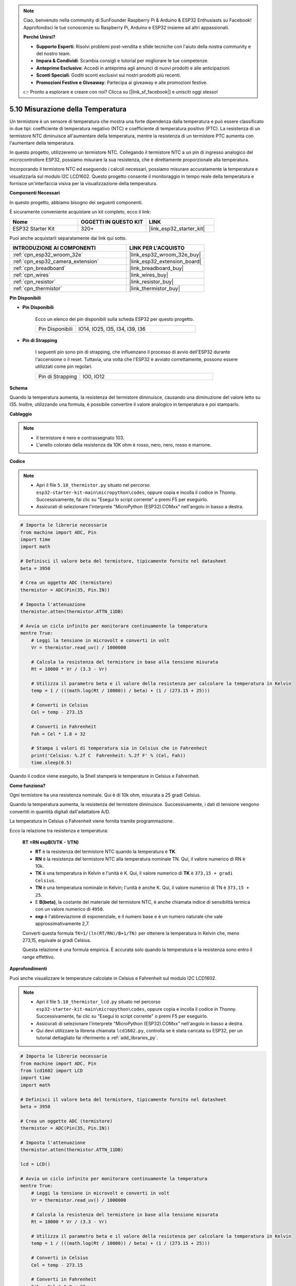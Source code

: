 .. note::

    Ciao, benvenuto nella community di SunFounder Raspberry Pi & Arduino & ESP32 Enthusiasts su Facebook! Approfondisci le tue conoscenze su Raspberry Pi, Arduino e ESP32 insieme ad altri appassionati.

    **Perché Unirsi?**

    - **Supporto Esperti**: Risolvi problemi post-vendita e sfide tecniche con l'aiuto della nostra community e del nostro team.
    - **Impara & Condividi**: Scambia consigli e tutorial per migliorare le tue competenze.
    - **Anteprime Esclusive**: Accedi in anteprima agli annunci di nuovi prodotti e alle anticipazioni.
    - **Sconti Speciali**: Goditi sconti esclusivi sui nostri prodotti più recenti.
    - **Promozioni Festive e Giveaway**: Partecipa ai giveaway e alle promozioni festive.

    👉 Pronto a esplorare e creare con noi? Clicca su [|link_sf_facebook|] e unisciti oggi stesso!

.. _py_thermistor:

5.10 Misurazione della Temperatura
=====================================

Un termistore è un sensore di temperatura che mostra una forte dipendenza dalla temperatura e può essere classificato in due tipi: coefficiente di temperatura negativo (NTC) e coefficiente di temperatura positivo (PTC). La resistenza di un termistore NTC diminuisce all'aumentare della temperatura, mentre la resistenza di un termistore PTC aumenta con l'aumentare della temperatura.

In questo progetto, utilizzeremo un termistore NTC. Collegando il termistore NTC a un pin di ingresso analogico del microcontrollore ESP32, possiamo misurare la sua resistenza, che è direttamente proporzionale alla temperatura.

Incorporando il termistore NTC ed eseguendo i calcoli necessari, possiamo misurare accuratamente la temperatura e visualizzarla sul modulo I2C LCD1602. Questo progetto consente il monitoraggio in tempo reale della temperatura e fornisce un'interfaccia visiva per la visualizzazione della temperatura.

**Componenti Necessari**

In questo progetto, abbiamo bisogno dei seguenti componenti.

È sicuramente conveniente acquistare un kit completo, ecco il link:

.. list-table::
    :widths: 20 20 20
    :header-rows: 1

    *   - Nome	
        - OGGETTI IN QUESTO KIT
        - LINK
    *   - ESP32 Starter Kit
        - 320+
        - |link_esp32_starter_kit|

Puoi anche acquistarli separatamente dai link qui sotto.

.. list-table::
    :widths: 30 20
    :header-rows: 1

    *   - INTRODUZIONE AI COMPONENTI
        - LINK PER L'ACQUISTO

    *   - :ref:`cpn_esp32_wroom_32e`
        - |link_esp32_wroom_32e_buy|
    *   - :ref:`cpn_esp32_camera_extension`
        - |link_esp32_extension_board|
    *   - :ref:`cpn_breadboard`
        - |link_breadboard_buy|
    *   - :ref:`cpn_wires`
        - |link_wires_buy|
    *   - :ref:`cpn_resistor`
        - |link_resistor_buy|
    *   - :ref:`cpn_thermistor`
        - |link_thermistor_buy|

**Pin Disponibili**

* **Pin Disponibili**

    Ecco un elenco dei pin disponibili sulla scheda ESP32 per questo progetto.

    .. list-table::
        :widths: 5 15

        *   - Pin Disponibili
            - IO14, IO25, I35, I34, I39, I36


* **Pin di Strapping**

    I seguenti pin sono pin di strapping, che influenzano il processo di avvio dell'ESP32 durante l'accensione o il reset. Tuttavia, una volta che l'ESP32 è avviato correttamente, possono essere utilizzati come pin regolari.

    .. list-table::
        :widths: 5 15

        *   - Pin di Strapping
            - IO0, IO12


**Schema**

.. image:: ../../img/circuit/circuit_5.10_thermistor.png

Quando la temperatura aumenta, la resistenza del termistore diminuisce, causando una diminuzione del valore letto su I35. Inoltre, utilizzando una formula, è possibile convertire il valore analogico in temperatura e poi stamparlo.

**Cablaggio**

.. image:: ../../img/wiring/5.10_thermistor_bb.png


.. note::
    * Il termistore è nero e contrassegnato 103.
    * L'anello colorato della resistenza da 10K ohm è rosso, nero, nero, rosso e marrone.

**Codice**

.. note::

    * Apri il file ``5.10_thermistor.py`` situato nel percorso ``esp32-starter-kit-main\micropython\codes``, oppure copia e incolla il codice in Thonny. Successivamente, fai clic su "Esegui lo script corrente" o premi F5 per eseguirlo.
    * Assicurati di selezionare l'interprete "MicroPython (ESP32).COMxx" nell'angolo in basso a destra. 

.. code-block:: python

    # Importa le librerie necessarie
    from machine import ADC, Pin
    import time
    import math

    # Definisci il valore beta del termistore, tipicamente fornito nel datasheet
    beta = 3950

    # Crea un oggetto ADC (termistore)
    thermistor = ADC(Pin(35, Pin.IN))

    # Imposta l'attenuazione
    thermistor.atten(thermistor.ATTN_11DB)

    # Avvia un ciclo infinito per monitorare continuamente la temperatura
    mentre True:
        # Leggi la tensione in microvolt e converti in volt
        Vr = thermistor.read_uv() / 1000000

        # Calcola la resistenza del termistore in base alla tensione misurata
        Rt = 10000 * Vr / (3.3 - Vr)

        # Utilizza il parametro beta e il valore della resistenza per calcolare la temperatura in Kelvin
        temp = 1 / (((math.log(Rt / 10000)) / beta) + (1 / (273.15 + 25)))

        # Converti in Celsius
        Cel = temp - 273.15

        # Converti in Fahrenheit
        Fah = Cel * 1.8 + 32

        # Stampa i valori di temperatura sia in Celsius che in Fahrenheit
        print('Celsius: %.2f C  Fahrenheit: %.2f F' % (Cel, Fah))
        time.sleep(0.5)

Quando il codice viene eseguito, la Shell stamperà le temperature in Celsius e Fahrenheit.

**Come funziona?**

Ogni termistore ha una resistenza nominale. Qui è di 10k ohm, misurata a 25 gradi Celsius.

Quando la temperatura aumenta, la resistenza del termistore diminuisce. Successivamente, i dati di tensione vengono convertiti in quantità digitali dall'adattatore A/D.

La temperatura in Celsius o Fahrenheit viene fornita tramite programmazione.

Ecco la relazione tra resistenza e temperatura:

    **RT =RN expB(1/TK - 1/TN)**

    * **RT** è la resistenza del termistore NTC quando la temperatura è **TK**.
    * **RN** è la resistenza del termistore NTC alla temperatura nominale TN. Qui, il valore numerico di RN è 10k.
    * **TK** è una temperatura in Kelvin e l'unità è K. Qui, il valore numerico di **TK** è ``373,15 + gradi Celsius``.
    * **TN** è una temperatura nominale in Kelvin; l'unità è anche K. Qui, il valore numerico di TN è ``373,15 + 25``.
    * E **B(beta)**, la costante del materiale del termistore NTC, è anche chiamata indice di sensibilità termica con un valore numerico di ``4950``.
    * **exp** è l'abbreviazione di esponenziale, e il numero base ``e`` è un numero naturale che vale approssimativamente 2,7.

    Converti questa formula ``TK=1/(ln(RT/RN)/B+1/TN)`` per ottenere la temperatura in Kelvin che, meno 273,15, equivale ai gradi Celsius.

    Questa relazione è una formula empirica. È accurata solo quando la temperatura e la resistenza sono entro il range effettivo.


**Approfondimenti**

Puoi anche visualizzare le temperature calcolate in Celsius e Fahrenheit sul modulo I2C LCD1602.

.. image:: ../../img/wiring/5.10_thermistor_lcd_bb.png

.. note::

    * Apri il file ``5.10_thermistor_lcd.py`` situato nel percorso ``esp32-starter-kit-main\micropython\codes``, oppure copia e incolla il codice in Thonny. Successivamente, fai clic su "Esegui lo script corrente" o premi F5 per eseguirlo.
    * Assicurati di selezionare l'interprete "MicroPython (ESP32).COMxx" nell'angolo in basso a destra.

    * Qui devi utilizzare la libreria chiamata ``lcd1602.py``, controlla se è stata caricata su ESP32, per un tutorial dettagliato fai riferimento a :ref:`add_libraries_py`.

.. code-block:: python

    # Importa le librerie necessarie
    from machine import ADC, Pin
    from lcd1602 import LCD
    import time
    import math

    # Definisci il valore beta del termistore, tipicamente fornito nel datasheet
    beta = 3950

    # Crea un oggetto ADC (termistore)
    thermistor = ADC(Pin(35, Pin.IN))

    # Imposta l'attenuazione
    thermistor.atten(thermistor.ATTN_11DB)

    lcd = LCD()

    # Avvia un ciclo infinito per monitorare continuamente la temperatura
    mentre True:
        # Leggi la tensione in microvolt e converti in volt
        Vr = thermistor.read_uv() / 1000000

        # Calcola la resistenza del termistore in base alla tensione misurata
        Rt = 10000 * Vr / (3.3 - Vr)

        # Utilizza il parametro beta e il valore della resistenza per calcolare la temperatura in Kelvin
        temp = 1 / (((math.log(Rt / 10000)) / beta) + (1 / (273.15 + 25)))

        # Converti in Celsius
        Cel = temp - 273.15

        # Converti in Fahrenheit
        Fah = Cel * 1.8 + 32

        # Stampa i valori di temperatura sia in Celsius che in Fahrenheit
        print('Celsius: %.2f C  Fahrenheit: %.2f F' % (Cel, Fah))

        # Pulisci lo schermo LCD
        lcd.clear()
        
        # Visualizza i valori di temperatura sia in Celsius che in Fahrenheit
        lcd.message('Cel: %.2f \xDFC \n' % Cel)
        lcd.message('Fah: %.2f \xDFF' % Fah)
        time.sleep(1)
